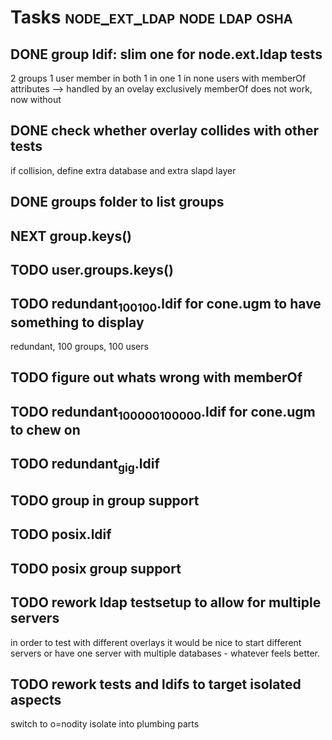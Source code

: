 * Tasks                                        :node_ext_ldap:node:ldap:osha:
** DONE group ldif: slim one for node.ext.ldap tests
CLOSED: [2011-02-28 Mon 05:20]
2 groups
1 user member in both
1 in one
1 in none
users with memberOf attributes --> handled by an ovelay exclusively
memberOf does not work, now without
** DONE check whether overlay collides with other tests
CLOSED: [2011-02-28 Mon 06:58]
if collision, define extra database and extra slapd layer
** DONE groups folder to list groups
CLOSED: [2011-02-28 Mon 08:43]
** NEXT group.keys()
** TODO user.groups.keys()
** TODO redundant_100_100.ldif for cone.ugm to have something to display
redundant, 100 groups, 100 users
** TODO figure out whats wrong with memberOf
** TODO redundant_100000_100000.ldif for cone.ugm to chew on
** TODO redundant_gig.ldif
** TODO group in group support
** TODO posix.ldif
** TODO posix group support
** TODO rework ldap testsetup to allow for multiple servers
in order to test with different overlays it would be nice to start
different servers or have one server with multiple databases -
whatever feels better.
** TODO rework tests and ldifs to target isolated aspects
switch to o=nodity
isolate into plumbing parts
